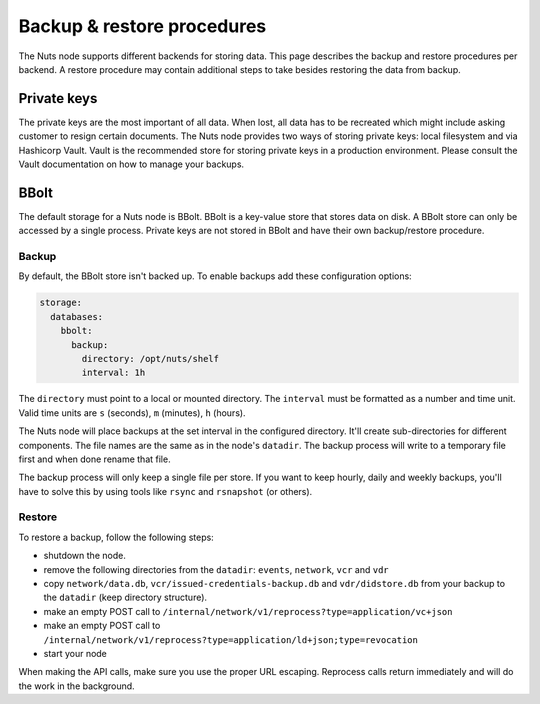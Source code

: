 .. _backup-restore:

Backup & restore procedures
###########################

The Nuts node supports different backends for storing data. This page describes the backup and restore procedures per backend.
A restore procedure may contain additional steps to take besides restoring the data from backup.

Private keys
************

The private keys are the most important of all data.
When lost, all data has to be recreated which might include asking customer to resign certain documents.
The Nuts node provides two ways of storing private keys: local filesystem and via Hashicorp Vault.
Vault is the recommended store for storing private keys in a production environment.
Please consult the Vault documentation on how to manage your backups.

BBolt
*****

The default storage for a Nuts node is BBolt. BBolt is a key-value store that stores data on disk.
A BBolt store can only be accessed by a single process.
Private keys are not stored in BBolt and have their own backup/restore procedure.

Backup
======

By default, the BBolt store isn't backed up. To enable backups add these configuration options:

.. code-block:: yaml

    storage:
      databases:
        bbolt:
          backup:
            directory: /opt/nuts/shelf
            interval: 1h

The ``directory`` must point to a local or mounted directory.
The ``interval`` must be formatted as a number and time unit. Valid time units are ``s`` (seconds), ``m`` (minutes), ``h`` (hours).

The Nuts node will place backups at the set interval in the configured directory. It'll create sub-directories for different components.
The file names are the same as in the node's ``datadir``.
The backup process will write to a temporary file first and when done rename that file.

The backup process will only keep a single file per store.
If you want to keep hourly, daily and weekly backups, you'll have to solve this by using tools like ``rsync`` and ``rsnapshot`` (or others).

Restore
=======

To restore a backup, follow the following steps:

- shutdown the node.
- remove the following directories from the ``datadir``: ``events``, ``network``, ``vcr`` and ``vdr``
- copy ``network/data.db``, ``vcr/issued-credentials-backup.db`` and ``vdr/didstore.db`` from your backup to the ``datadir`` (keep directory structure).
- make an empty POST call to ``/internal/network/v1/reprocess?type=application/vc+json``
- make an empty POST call to ``/internal/network/v1/reprocess?type=application/ld+json;type=revocation``
- start your node

When making the API calls, make sure you use the proper URL escaping.
Reprocess calls return immediately and will do the work in the background.
